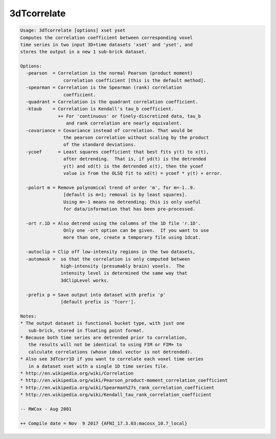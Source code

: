 ************
3dTcorrelate
************

.. _3dTcorrelate:

.. contents:: 
    :depth: 4 

.. code-block:: none

    Usage: 3dTcorrelate [options] xset yset
    Computes the correlation coefficient between corresponding voxel
    time series in two input 3D+time datasets 'xset' and 'yset', and
    stores the output in a new 1 sub-brick dataset.
    
    Options:
      -pearson  = Correlation is the normal Pearson (product moment)
                    correlation coefficient [this is the default method].
      -spearman = Correlation is the Spearman (rank) correlation
                    coefficient.
      -quadrant = Correlation is the quadrant correlation coefficient.
      -ktaub    = Correlation is Kendall's tau_b coefficient.
                  ++ For 'continuous' or finely-discretized data, tau_b
                     and rank correlation are nearly equivalent.
      -covariance = Covariance instead of correlation. That would be 
                    the pearson correlation without scaling by the product
                    of the standard deviations.
      -ycoef      = Least squares coefficient that best fits y(t) to x(t),
                    after detrending.  That is, if yd(t) is the detrended
                    y(t) and xd(t) is the detrended x(t), then the ycoef
                    value is from the OLSQ fit to xd(t) = ycoef * y(t) + error.
    
      -polort m = Remove polynomical trend of order 'm', for m=-1..9.
                    [default is m=1; removal is by least squares].
                    Using m=-1 means no detrending; this is only useful
                    for data/information that has been pre-processed.
    
      -ort r.1D = Also detrend using the columns of the 1D file 'r.1D'.
                    Only one -ort option can be given.  If you want to use
                    more than one, create a temporary file using 1dcat.
    
      -autoclip = Clip off low-intensity regions in the two datasets,
      -automask =  so that the correlation is only computed between
                   high-intensity (presumably brain) voxels.  The
                   intensity level is determined the same way that
                   3dClipLevel works.
    
      -prefix p = Save output into dataset with prefix 'p'
                   [default prefix is 'Tcorr'].
    
    Notes:
    * The output dataset is functional bucket type, with just one
       sub-brick, stored in floating point format.
    * Because both time series are detrended prior to correlation,
       the results will not be identical to using FIM or FIM+ to
       calculate correlations (whose ideal vector is not detrended).
    * Also see 3dTcorr1D if you want to correlate each voxel time series
       in a dataset xset with a single 1D time series file.
    * http://en.wikipedia.org/wiki/Correlation
    * http://en.wikipedia.org/wiki/Pearson_product-moment_correlation_coefficient
    * http://en.wikipedia.org/wiki/Spearman%27s_rank_correlation_coefficient
    * http://en.wikipedia.org/wiki/Kendall_tau_rank_correlation_coefficient
    
    -- RWCox - Aug 2001
    
    ++ Compile date = Nov  9 2017 {AFNI_17.3.03:macosx_10.7_local}
